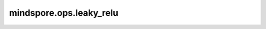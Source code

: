 mindspore.ops.leaky_relu
========================

.. py:function:: mindspore.ops.leaky_relu(input, alpha=0.2)

    leaky_relu激活函数。 `input` 中小于0的元素乘以 `alpha` 。

    该激活函数定义如下：

    .. math::
        \text{leaky_relu}(input) = \begin{cases}input, &\text{if } input \geq 0; \cr
        {\alpha} * input, &\text{otherwise.}\end{cases}

    其中，:math:`\alpha` 表示 `alpha` 参数。

    更多细节详见 `Rectifier Nonlinearities Improve Neural Network Acoustic Models <https://ai.stanford.edu/~amaas/papers/relu_hybrid_icml2013_final.pdf>`_ 。

    LeakyReLU函数图：

    .. image:: ../images/LeakyReLU.png
        :align: center

    参数：
        - **input** (Tensor) - 计算leaky_relu的任意维度的Tensor。
        - **alpha** (Union[int, float]) - `input` 的元素小于0时激活函数的斜率，默认值： ``0.2`` 。

    返回：
        Tensor，数据类型和shape与 `input` 相同。

    异常：
        - **TypeError** - `input` 不是Tensor。
        - **TypeError** - `alpha` 不是浮点数或整数。
